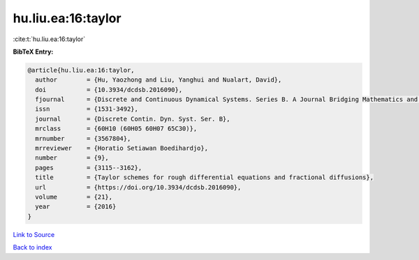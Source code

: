 hu.liu.ea:16:taylor
===================

:cite:t:`hu.liu.ea:16:taylor`

**BibTeX Entry:**

.. code-block:: bibtex

   @article{hu.liu.ea:16:taylor,
     author        = {Hu, Yaozhong and Liu, Yanghui and Nualart, David},
     doi           = {10.3934/dcdsb.2016090},
     fjournal      = {Discrete and Continuous Dynamical Systems. Series B. A Journal Bridging Mathematics and Sciences},
     issn          = {1531-3492},
     journal       = {Discrete Contin. Dyn. Syst. Ser. B},
     mrclass       = {60H10 (60H05 60H07 65C30)},
     mrnumber      = {3567804},
     mrreviewer    = {Horatio Setiawan Boedihardjo},
     number        = {9},
     pages         = {3115--3162},
     title         = {Taylor schemes for rough differential equations and fractional diffusions},
     url           = {https://doi.org/10.3934/dcdsb.2016090},
     volume        = {21},
     year          = {2016}
   }

`Link to Source <https://doi.org/10.3934/dcdsb.2016090},>`_


`Back to index <../By-Cite-Keys.html>`_
